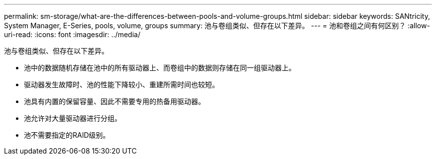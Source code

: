 ---
permalink: sm-storage/what-are-the-differences-between-pools-and-volume-groups.html 
sidebar: sidebar 
keywords: SANtricity, System Manager, E-Series, pools, volume, groups 
summary: 池与卷组类似、但存在以下差异。 
---
= 池和卷组之间有何区别？
:allow-uri-read: 
:icons: font
:imagesdir: ../media/


[role="lead"]
池与卷组类似、但存在以下差异。

* 池中的数据随机存储在池中的所有驱动器上、而卷组中的数据则存储在同一组驱动器上。
* 驱动器发生故障时、池的性能下降较小、重建所需时间也较短。
* 池具有内置的保留容量、因此不需要专用的热备用驱动器。
* 池允许对大量驱动器进行分组。
* 池不需要指定的RAID级别。

